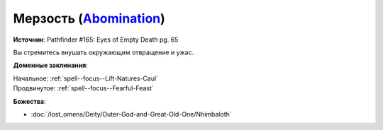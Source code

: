 .. title:: Домен мерзости (Abomination Domain)

.. rst-class:: domain
.. _Domain--Abomination:

Мерзость (`Abomination <https://2e.aonprd.com/Domains.aspx?ID=59>`_)
=============================================================================================================

**Источник**: Pathfinder #165: Eyes of Empty Death pg. 65

Вы стремитесь внушать окружающим отвращение и ужас.

**Доменные заклинания**:

| Начальное: :ref:`spell--focus--Lift-Natures-Caul`
| Продвинутое: :ref:`spell--focus--Fearful-Feast`


**Божества**:

* :doc:`/lost_omens/Deity/Outer-God-and-Great-Old-One/Nhimbaloth`
